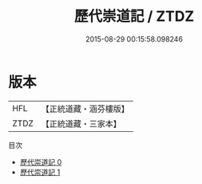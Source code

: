 #+TITLE: 歷代崇道記 / ZTDZ

#+DATE: 2015-08-29 00:15:58.098246
* 版本
 |       HFL|【正統道藏・涵芬樓版】|
 |      ZTDZ|【正統道藏・三家本】|
目次
 - [[file:KR5b0298_000.txt][歷代崇道記 0]]
 - [[file:KR5b0298_001.txt][歷代崇道記 1]]
